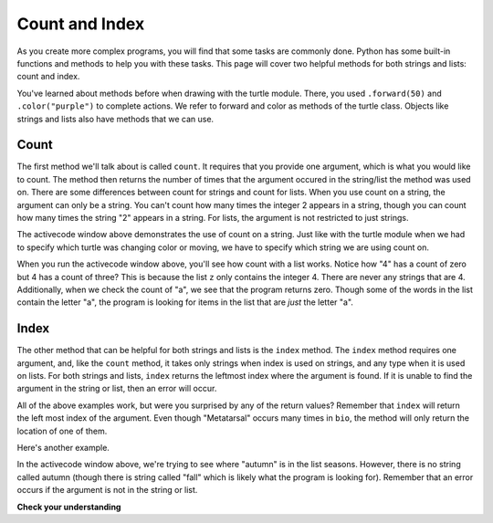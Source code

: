..  Copyright (C)  Brad Miller, David Ranum, Jeffrey Elkner, Peter Wentworth, Allen B. Downey, Chris
    Meyers, and Dario Mitchell.  Permission is granted to copy, distribute
    and/or modify this document under the terms of the GNU Free Documentation
    License, Version 1.3 or any later version published by the Free Software
    Foundation; with Invariant Sections being Forward, Prefaces, and
    Contributor List, no Front-Cover Texts, and no Back-Cover Texts.  A copy of
    the license is included in the section entitled "GNU Free Documentation
    License".

.. qnum::
   :prefix: sequences-7-
   :start: 1

Count and Index
===============

As you create more complex programs, you will find that some tasks are commonly done. Python has some 
built-in functions and methods to help you with these tasks. This page will cover two helpful methods 
for both strings and lists: count and index.

You've learned about methods before when drawing with the turtle module. There, you used 
``.forward(50)`` and ``.color("purple")`` to complete actions. We refer to forward and color as methods 
of the turtle class. Objects like strings and lists also have methods that we can use.

Count
-----

The first method we'll talk about is called ``count``. It requires that you provide one argument, which 
is what you would like to count. The method then returns the number of times that the argument occured 
in the string/list the method was used on. There are some differences between count for strings and 
count for lists. When you use count on a string, the argument can only be a string. You can't count how 
many times the integer 2 appears in a string, though you can count how many times the string "2" appears 
in a string. For lists, the argument is not restricted to just strings.

.. activecode:: ac5_7_1
   
   a = "I have had an apple on my desk before!"
   print(a.count("e"))
   print(a.count("ha"))

The activecode window above demonstrates the use of count on a string. Just like with the turtle module 
when we had to specify which turtle was changing color or moving, we have to specify which string we are 
using count on.

.. activecode:: ac5_7_2
   
   z = ['atoms', 4, 'neutron', 6, 'proton', 4, 'electron', 4, 'electron', 'atoms']
   print(z.count("4"))
   print(z.count(4))
   print(z.count("a"))
   print(z.count("electron"))

When you run the activecode window above, you'll see how count with a list works. Notice how "4" has a 
count of zero but 4 has a count of three? This is because the list ``z`` only contains the integer 4. 
There are never any strings that are 4. Additionally, when we check the count of "a", we see that the 
program returns zero. Though some of the words in the list contain the letter "a", the program is 
looking for items in the list that are *just* the letter "a". 

Index
-----

The other method that can be helpful for both strings and lists is the ``index`` method. The ``index`` 
method requires one argument, and, like the ``count`` method, it takes only strings when index is used 
on strings, and any type when it is used on lists. For both strings and lists, ``index`` returns the 
leftmost index where the argument is found. If it is unable to find the argument in the string or list, 
then an error will occur.

.. activecode:: ac5_7_3

   music = "Pull out your music and dancing can begin"
   bio = ["Metatarsal", "Metatarsal", "Fibula", [], "Tibia", "Tibia", 43, "Femur", "Occipital", "Metatarsal"]

   print(music.index("m"))
   print(music.index("your"))

   print(bio.index("Metatarsal"))
   print(bio.index([]))
   print(bio.index(43))

All of the above examples work, but were you surprised by any of the return values? Remember that 
``index`` will return the left most index of the argument. Even though "Metatarsal" occurs many times 
in ``bio``, the method will only return the location of one of them.

Here's another example.

.. activecode:: ac5_7_4

   seasons = ["winter", "spring", "summer", "fall"]

   print(seasons.index("autumn"))  #Error! 

In the activecode window above, we're trying to see where "autumn" is in the list seasons. However, 
there is no string called autumn (though there is string called "fall" which is likely what the program 
is looking for). Remember that an error occurs if the argument is not in the string or list.

**Check your understanding**

.. mchoice:: question5_7_1
   :answer_a: 5
   :answer_b: 6
   :answer_c: 13
   :answer_d: 14
   :answer_e: There is an error.
   :correct: a
   :feedback_a: Yes, when we get the index of a string that is longer than one character, we get the index for the first character in the string.
   :feedback_b: When we get the index of a string that is longer than one character, we get the index for the first character in the string.
   :feedback_c: Remember that index returns the left most occurance of the argument.
   :feedback_d: Remember that index returns the left most occurance of the argument.
   :feedback_e: There is at least one 'we' in the string assigned to qu.

   What will be stored in the variable ty below?

   .. sourcecode:: python

      qu = "wow, welcome week!"
      ty = qu.index("we")

.. mchoice:: question5_7_2
   :answer_a: 0
   :answer_b: 2
   :answer_c: 3
   :answer_d: There is an error.
   :correct: b
   :feedback_a: No, there is at least one e in the string.
   :feedback_b: Yes, there is a difference between "we" and "We" which means there are only two in the string.
   :feedback_c: there is a difference between "we" and "We".
   :feedback_d: There is no error in the code.

   What will be stored in the variable ty below?

   .. sourcecode:: python

      qu = "wow, welcome week! Were you wanting to go?"
      ty = qu.count("we")

.. mchoice:: question5_7_3
   :answer_a: 0
   :answer_b: -1
   :answer_c: There is an error.
   :correct: c
   :feedback_a: No, the first element is 'bathroom', not 'garden'.
   :feedback_b: Though there is no 'garden' in the list, we do not get back -1 when we use index. Instead, we get an error.
   :feedback_c: Yes, there is no 'garden' in the list, so we get back an error.

   What will be stored in the variable ht below?

   .. sourcecode:: python

      rooms = ['bathroom', 'kitchen', 'living room', 'bedroom', 'closet', "foyer"]
      ht = rooms.index("garden")
